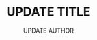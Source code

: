 #+TITLE: UPDATE TITLE 
#+AUTHOR: UPDATE AUTHOR 
#+OPTIONS toc:nil

#+latex_header: \input{preamble}
#+latex_header: \input{macro}


